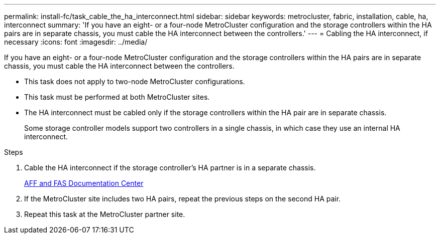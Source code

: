 ---
permalink: install-fc/task_cable_the_ha_interconnect.html
sidebar: sidebar
keywords: metrocluster, fabric, installation, cable, ha, interconnect
summary: 'If you have an eight- or a four-node MetroCluster configuration and the storage controllers within the HA pairs are in separate chassis, you must cable the HA interconnect between the controllers.'
---
= Cabling the HA interconnect, if necessary
:icons: font
:imagesdir: ../media/

[.lead]
If you have an eight- or a four-node MetroCluster configuration and the storage controllers within the HA pairs are in separate chassis, you must cable the HA interconnect between the controllers.

* This task does not apply to two-node MetroCluster configurations.
* This task must be performed at both MetroCluster sites.
* The HA interconnect must be cabled only if the storage controllers within the HA pair are in separate chassis.
+
Some storage controller models support two controllers in a single chassis, in which case they use an internal HA interconnect.

.Steps
. Cable the HA interconnect if the storage controller's HA partner is in a separate chassis.
+
https://docs.netapp.com/platstor/index.jsp[AFF and FAS Documentation Center]

. If the MetroCluster site includes two HA pairs, repeat the previous steps on the second HA pair.
. Repeat this task at the MetroCluster partner site.
